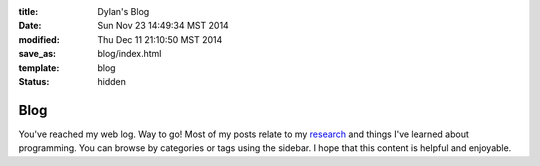 :title: Dylan's Blog
:date: Sun Nov 23 14:49:34 MST 2014
:modified: Thu Dec 11 21:10:50 MST 2014
:save_as: blog/index.html
:template: blog
:status: hidden


Blog
####

You've reached my web log. Way to go! Most of my posts relate to my 
`research </research.html>`_ and things I've learned about programming. You 
can browse by categories or tags using the sidebar. 
I hope that this content is helpful and enjoyable.

